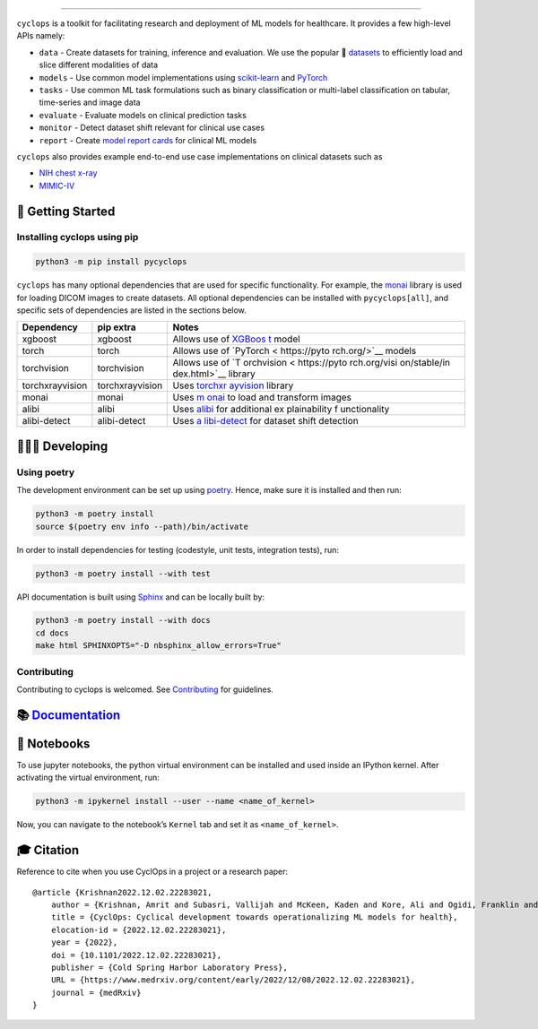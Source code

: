 .. figure::
   https://github.com/VectorInstitute/cyclops/blob/main/docs/source/theme/static/cyclops_logo-dark.png?raw=true
   :alt: cyclops Logo

--------------

|PyPI| |PyPI - Python Version| |code checks| |integration tests| |docs|
|codecov| |docker| |license|

``cyclops`` is a toolkit for facilitating research and deployment of ML
models for healthcare. It provides a few high-level APIs namely:

-  ``data`` - Create datasets for training, inference and evaluation. We
   use the popular 🤗
   `datasets <https://github.com/huggingface/datasets>`__ to efficiently
   load and slice different modalities of data
-  ``models`` - Use common model implementations using
   `scikit-learn <https://scikit-learn.org/stable/>`__ and
   `PyTorch <https://pytorch.org/>`__
-  ``tasks`` - Use common ML task formulations such as binary
   classification or multi-label classification on tabular, time-series
   and image data
-  ``evaluate`` - Evaluate models on clinical prediction tasks
-  ``monitor`` - Detect dataset shift relevant for clinical use cases
-  ``report`` - Create `model report
   cards <https://vectorinstitute.github.io/cyclops/api/tutorials/nihcxr/nihcxr_report_periodic.html>`__
   for clinical ML models

``cyclops`` also provides example end-to-end use case implementations on
clinical datasets such as

-  `NIH chest
   x-ray <https://www.nih.gov/news-events/news-releases/nih-clinical-center-provides-one-largest-publicly-available-chest-x-ray-datasets-scientific-community>`__
-  `MIMIC-IV <https://physionet.org/content/mimiciv/2.0/>`__

🐣 Getting Started
==================

Installing cyclops using pip
----------------------------

.. code:: bash

   python3 -m pip install pycyclops

``cyclops`` has many optional dependencies that are used for specific
functionality. For example, the
`monai <https://github.com/Project-MONAI/MONAI>`__ library is used for
loading DICOM images to create datasets. All optional dependencies can
be installed with ``pycyclops[all]``, and specific sets of dependencies
are listed in the sections below.

+-----------------------------+--------------------------+--------------+
| Dependency                  | pip extra                | Notes        |
+=============================+==========================+==============+
| xgboost                     | xgboost                  | Allows use   |
|                             |                          | of           |
|                             |                          | `XGBoos      |
|                             |                          | t <https://x |
|                             |                          | gboost.readt |
|                             |                          | hedocs.io/en |
|                             |                          | /stable/>`__ |
|                             |                          | model        |
+-----------------------------+--------------------------+--------------+
| torch                       | torch                    | Allows use   |
|                             |                          | of           |
|                             |                          | `PyTorch <   |
|                             |                          | https://pyto |
|                             |                          | rch.org/>`__ |
|                             |                          | models       |
+-----------------------------+--------------------------+--------------+
| torchvision                 | torchvision              | Allows use   |
|                             |                          | of           |
|                             |                          | `T           |
|                             |                          | orchvision < |
|                             |                          | https://pyto |
|                             |                          | rch.org/visi |
|                             |                          | on/stable/in |
|                             |                          | dex.html>`__ |
|                             |                          | library      |
+-----------------------------+--------------------------+--------------+
| torchxrayvision             | torchxrayvision          | Uses         |
|                             |                          | `torchxr     |
|                             |                          | ayvision <ht |
|                             |                          | tps://mlmed. |
|                             |                          | org/torchxra |
|                             |                          | yvision/>`__ |
|                             |                          | library      |
+-----------------------------+--------------------------+--------------+
| monai                       | monai                    | Uses         |
|                             |                          | `m           |
|                             |                          | onai <https: |
|                             |                          | //github.com |
|                             |                          | /Project-MON |
|                             |                          | AI/MONAI>`__ |
|                             |                          | to load and  |
|                             |                          | transform    |
|                             |                          | images       |
+-----------------------------+--------------------------+--------------+
| alibi                       | alibi                    | Uses         |
|                             |                          | `alibi <http |
|                             |                          | s://docs.sel |
|                             |                          | don.io/proje |
|                             |                          | cts/alibi/en |
|                             |                          | /stable/>`__ |
|                             |                          | for          |
|                             |                          | additional   |
|                             |                          | ex           |
|                             |                          | plainability |
|                             |                          | f            |
|                             |                          | unctionality |
+-----------------------------+--------------------------+--------------+
| alibi-detect                | alibi-detect             | Uses         |
|                             |                          | `a           |
|                             |                          | libi-detect  |
|                             |                          | <https://doc |
|                             |                          | s.seldon.io/ |
|                             |                          | projects/ali |
|                             |                          | bi-detect/en |
|                             |                          | /stable/>`__ |
|                             |                          | for dataset  |
|                             |                          | shift        |
|                             |                          | detection    |
+-----------------------------+--------------------------+--------------+

🧑🏿‍💻 Developing
=======================

Using poetry
------------

The development environment can be set up using
`poetry <https://python-poetry.org/docs/#installation>`__. Hence, make
sure it is installed and then run:

.. code:: bash

   python3 -m poetry install
   source $(poetry env info --path)/bin/activate

In order to install dependencies for testing (codestyle, unit tests,
integration tests), run:

.. code:: bash

   python3 -m poetry install --with test

API documentation is built using
`Sphinx <https://www.sphinx-doc.org/en/master/>`__ and can be locally
built by:

.. code:: bash

   python3 -m poetry install --with docs
   cd docs
   make html SPHINXOPTS="-D nbsphinx_allow_errors=True"

Contributing
------------

Contributing to cyclops is welcomed. See
`Contributing <https://vectorinstitute.github.io/cyclops/api/intro.html>`__
for guidelines.

📚 `Documentation <https://vectorinstitute.github.io/cyclops/>`__
=================================================================

📓 Notebooks
============

To use jupyter notebooks, the python virtual environment can be
installed and used inside an IPython kernel. After activating the
virtual environment, run:

.. code:: bash

   python3 -m ipykernel install --user --name <name_of_kernel>

Now, you can navigate to the notebook’s ``Kernel`` tab and set it as
``<name_of_kernel>``.

🎓 Citation
===========

Reference to cite when you use CyclOps in a project or a research paper:

::

   @article {Krishnan2022.12.02.22283021,
       author = {Krishnan, Amrit and Subasri, Vallijah and McKeen, Kaden and Kore, Ali and Ogidi, Franklin and Alinoori, Mahshid and Lalani, Nadim and Dhalla, Azra and Verma, Amol and Razak, Fahad and Pandya, Deval and Dolatabadi, Elham},
       title = {CyclOps: Cyclical development towards operationalizing ML models for health},
       elocation-id = {2022.12.02.22283021},
       year = {2022},
       doi = {10.1101/2022.12.02.22283021},
       publisher = {Cold Spring Harbor Laboratory Press},
       URL = {https://www.medrxiv.org/content/early/2022/12/08/2022.12.02.22283021},
       journal = {medRxiv}
   }

.. |PyPI| image:: https://img.shields.io/pypi/v/pycyclops
   :target: https://pypi.org/project/pycyclops
.. |PyPI - Python Version| image:: https://img.shields.io/pypi/pyversions/pycyclops
.. |code checks| image:: https://github.com/VectorInstitute/cyclops/actions/workflows/code_checks.yml/badge.svg
   :target: https://github.com/VectorInstitute/cyclops/actions/workflows/code_checks.yml
.. |integration tests| image:: https://github.com/VectorInstitute/cyclops/actions/workflows/integration_tests.yml/badge.svg
   :target: https://github.com/VectorInstitute/cyclops/actions/workflows/integration_tests.yml
.. |docs| image:: https://github.com/VectorInstitute/cyclops/actions/workflows/docs_deploy.yml/badge.svg
   :target: https://github.com/VectorInstitute/cyclops/actions/workflows/docs_deploy.yml
.. |codecov| image:: https://codecov.io/gh/VectorInstitute/cyclops/branch/main/graph/badge.svg
   :target: https://codecov.io/gh/VectorInstitute/cyclops
.. |docker| image:: https://github.com/VectorInstitute/cyclops/actions/workflows/docker.yml/badge.svg
   :target: https://hub.docker.com/r/vectorinstitute/cyclops
.. |license| image:: https://img.shields.io/github/license/VectorInstitute/cyclops.svg
   :target: https://github.com/VectorInstitute/cyclops/blob/main/LICENSE
